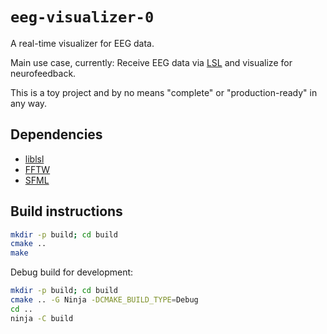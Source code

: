 * ~eeg-visualizer-0~

A real-time visualizer for EEG data.

Main use case, currently: Receive EEG data via
[[https://labstreaminglayer.org][LSL]] and visualize for neurofeedback.

This is a toy project and by no means "complete" or "production-ready" in any
way.

** Dependencies

- [[https://github.com/sccn/liblsl][liblsl]]
- [[https://www.fftw.org][FFTW]]
- [[https://www.sfml-dev.org][SFML]]

** Build instructions

#+begin_src sh
  mkdir -p build; cd build
  cmake ..
  make
#+end_src

Debug build for development:
#+begin_src sh
  mkdir -p build; cd build
  cmake .. -G Ninja -DCMAKE_BUILD_TYPE=Debug
  cd ..
  ninja -C build
#+end_src
